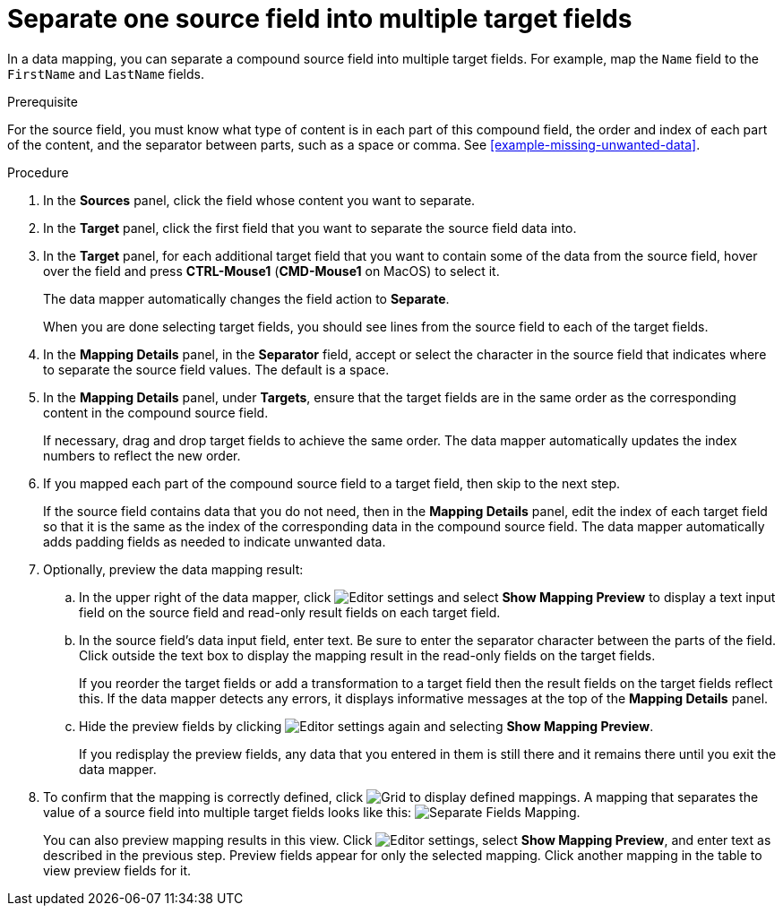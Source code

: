 [id='separate-one-source-field-into-multiple-target-fields']
= Separate one source field into multiple target fields

In a data mapping, you can separate a compound source field into multiple
target fields. For  example, map the `Name` field to the `FirstName` and
 `LastName` fields.

.Prerequisite
For the source field, you must know what type of content is in each
part of this compound field, the order and index of each part of the content,
and the separator between parts, such as a space or comma. See
<<example-missing-unwanted-data>>.

.Procedure

. In the *Sources* panel, click the field whose content you want to separate.
. In the *Target* panel, click the first field that you want to separate the
source field data into.
. In the *Target* panel, for each additional target field that you want
to contain some of the data from the source field, hover over the field and
press *CTRL-Mouse1* (*CMD-Mouse1* on MacOS) to select it.
+
The data mapper automatically changes the field action to *Separate*.
+
When you are done selecting target fields, you should see lines from the
source field to each of the target fields.

. In the *Mapping Details* panel, in the *Separator* field,
accept or select the character in the source field that indicates
where to separate the source field values. The default is a space.

. In the *Mapping Details* panel, under *Targets*, ensure that the target
fields are in the same order as the corresponding content in the
compound source field.
+
If necessary, drag and drop target fields to achieve the same order.
The data mapper automatically updates the index numbers to reflect the
new order.

. If you mapped each part of the compound source field to a target
field, then skip to the next step.
+
If the source field contains data that you do not need, then in the
*Mapping Details* panel, edit the index of each
target field so that it is the same as the index of the corresponding data
in the compound source field. The data mapper automatically adds
padding fields as needed to indicate unwanted data.

. Optionally, preview the data mapping result:
.. In the upper right of the data mapper, click
image:images/EditorSettings.png[Editor settings] and select
*Show Mapping Preview* to display a text input field on the source
field and read-only result fields on each target field.
.. In the source field's data input field, enter text. Be sure to enter
the separator character between the parts of the field. Click outside
the text box to display the mapping result in the read-only fields
on the target fields.
+
If you reorder the target fields or add a transformation to a target field
then the result fields on the target fields reflect this. If the data mapper
detects any errors, it displays informative messages at the top of the
*Mapping Details* panel.

.. Hide the preview fields by clicking
image:images/EditorSettings.png[Editor settings] again and selecting
*Show Mapping Preview*.
+
If you redisplay the preview fields, any data that you entered in them is
still there and it remains there until you exit the data mapper.

. To confirm that the mapping is correctly defined, click
image:images/grid.png[Grid] to display defined mappings.
A mapping that separates the value of a source field into
multiple target fields looks like this:
image:images/SeparateMapping.png[Separate Fields Mapping].
+
You can also preview mapping results in this view. Click
image:images/EditorSettings.png[Editor settings], select
*Show Mapping Preview*, and enter text as described in the previous step.
Preview fields appear for only the selected mapping. Click another
mapping in the table to view preview fields for it.
